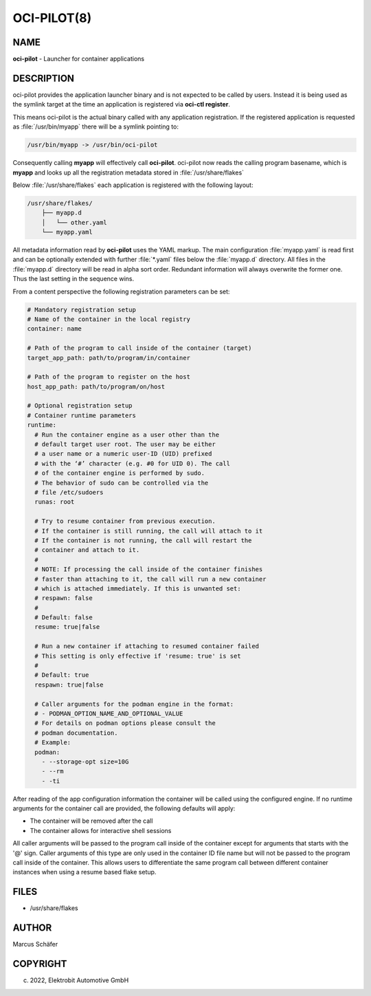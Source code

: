 OCI-PILOT(8)
============

NAME
----

**oci-pilot** - Launcher for container applications

DESCRIPTION
-----------

oci-pilot provides the application launcher binary and is not expected
to be called by users. Instead it is being used as the symlink target
at the time an application is registered via **oci-ctl register**.

This means oci-pilot is the actual binary called with any application
registration. If the registered application is requested as
:file:`/usr/bin/myapp` there will be a symlink pointing to:

.. code:: bash

   /usr/bin/myapp -> /usr/bin/oci-pilot

Consequently calling **myapp** will effectively call **oci-pilot**.
oci-pilot now reads the calling program basename, which is **myapp**
and looks up all the registration metadata stored in
:file:`/usr/share/flakes`

Below :file:`/usr/share/flakes` each application is registered
with the following layout:

.. code:: bash

   /usr/share/flakes/
       ├── myapp.d
       │   └── other.yaml
       └── myapp.yaml

All metadata information read by **oci-pilot** uses the YAML
markup. The main configuration :file:`myapp.yaml` is read first
and can be optionally extended with further :file:`*.yaml` files
below the :file:`myapp.d` directory. All files in the
:file:`myapp.d` directory will be read in alpha sort order.
Redundant information will always overwrite the former one.
Thus the last setting in the sequence wins.

From a content perspective the following registration parameters
can be set:

.. code:: yaml

   # Mandatory registration setup
   # Name of the container in the local registry
   container: name

   # Path of the program to call inside of the container (target)
   target_app_path: path/to/program/in/container

   # Path of the program to register on the host
   host_app_path: path/to/program/on/host

   # Optional registration setup
   # Container runtime parameters
   runtime:
     # Run the container engine as a user other than the
     # default target user root. The user may be either
     # a user name or a numeric user-ID (UID) prefixed
     # with the ‘#’ character (e.g. #0 for UID 0). The call
     # of the container engine is performed by sudo.
     # The behavior of sudo can be controlled via the
     # file /etc/sudoers
     runas: root

     # Try to resume container from previous execution.
     # If the container is still running, the call will attach to it
     # If the container is not running, the call will restart the
     # container and attach to it.
     #
     # NOTE: If processing the call inside of the container finishes
     # faster than attaching to it, the call will run a new container
     # which is attached immediately. If this is unwanted set:
     # respawn: false
     #
     # Default: false
     resume: true|false

     # Run a new container if attaching to resumed container failed
     # This setting is only effective if 'resume: true' is set
     #
     # Default: true
     respawn: true|false

     # Caller arguments for the podman engine in the format:
     # - PODMAN_OPTION_NAME_AND_OPTIONAL_VALUE
     # For details on podman options please consult the
     # podman documentation.
     # Example:
     podman:
       - --storage-opt size=10G
       - --rm
       - -ti

After reading of the app configuration information the container
will be called using the configured engine. If no runtime
arguments for the container call are provided, the following
defaults will apply:

- The container will be removed after the call
- The container allows for interactive shell sessions

All caller arguments will be passed to the program call inside
of the container except for arguments that starts with the '@'
sign. Caller arguments of this type are only used in the container
ID file name but will not be passed to the program call inside of
the container. This allows users to differentiate the same
program call between different container instances when using
a resume based flake setup.

FILES
-----

* /usr/share/flakes

AUTHOR
------

Marcus Schäfer

COPYRIGHT
---------

(c) 2022, Elektrobit Automotive GmbH
